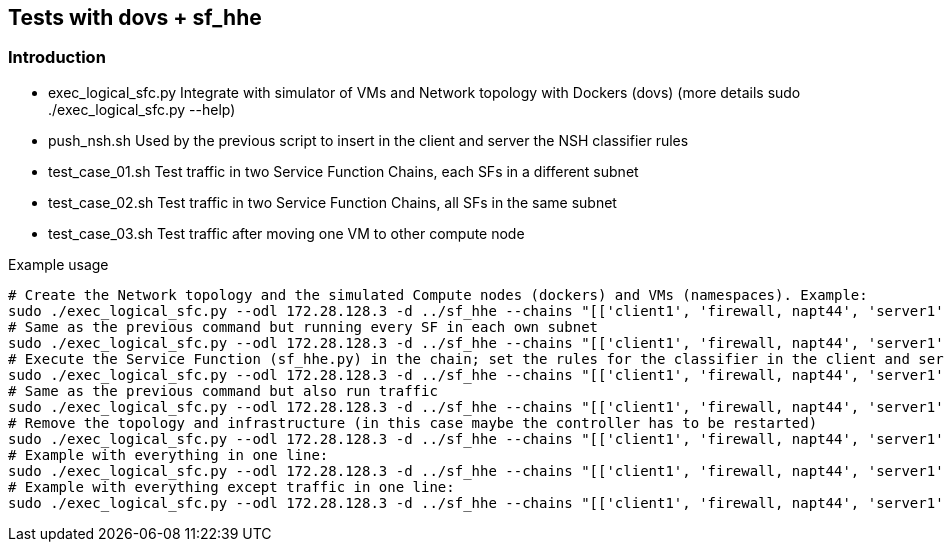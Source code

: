 Tests with dovs + sf_hhe
------------------------

Introduction
~~~~~~~~~~~~
- exec_logical_sfc.py
Integrate with simulator of VMs and Network topology with Dockers (dovs)
(more details sudo ./exec_logical_sfc.py --help)
- push_nsh.sh
Used by the previous script to insert in the client and server the NSH classifier rules
- test_case_01.sh
Test traffic in two Service Function Chains, each SFs in a different subnet
- test_case_02.sh
Test traffic in two Service Function Chains, all SFs in the same subnet
- test_case_03.sh
Test traffic after moving one VM to other compute node

.Example usage
 # Create the Network topology and the simulated Compute nodes (dockers) and VMs (namespaces). Example:
 sudo ./exec_logical_sfc.py --odl 172.28.128.3 -d ../sf_hhe --chains "[['client1', 'firewall, napt44', 'server1'], ['client2', 'napt44', 'server2']]" --create-sfc
 # Same as the previous command but running every SF in each own subnet
 sudo ./exec_logical_sfc.py --odl 172.28.128.3 -d ../sf_hhe --chains "[['client1', 'firewall, napt44', 'server1'], ['client2', 'napt44', 'server2']]" --create-sfc --different-subnets
 # Execute the Service Function (sf_hhe.py) in the chain; set the rules for the classifier in the client and server ; start the server application
 sudo ./exec_logical_sfc.py --odl 172.28.128.3 -d ../sf_hhe --chains "[['client1', 'firewall, napt44', 'server1'], ['client2', 'napt44', 'server2']]" --exec-apps
 # Same as the previous command but also run traffic
 sudo ./exec_logical_sfc.py --odl 172.28.128.3 -d ../sf_hhe --chains "[['client1', 'firewall, napt44', 'server1'], ['client2', 'napt44', 'server2']]" --exec-traffic
 # Remove the topology and infrastructure (in this case maybe the controller has to be restarted)
 sudo ./exec_logical_sfc.py --odl 172.28.128.3 -d ../sf_hhe --chains "[['client1', 'firewall, napt44', 'server1'], ['client2', 'napt44', 'server2']]" --remove-sfc
 # Example with everything in one line:
 sudo ./exec_logical_sfc.py --odl 172.28.128.3 -d ../sf_hhe --chains "[['client1', 'firewall, napt44', 'server1'], ['client2', 'napt44', 'server2']]" -rsnt
 # Example with everything except traffic in one line:
 sudo ./exec_logical_sfc.py --odl 172.28.128.3 -d ../sf_hhe --chains "[['client1', 'firewall, napt44', 'server1'], ['client2', 'napt44', 'server2']]" -rsna
